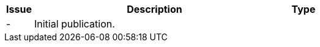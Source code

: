 

[cols="1,9,2", options="header"]
|===
| Issue | Description | Type

| -
| Initial publication.
|

|===
